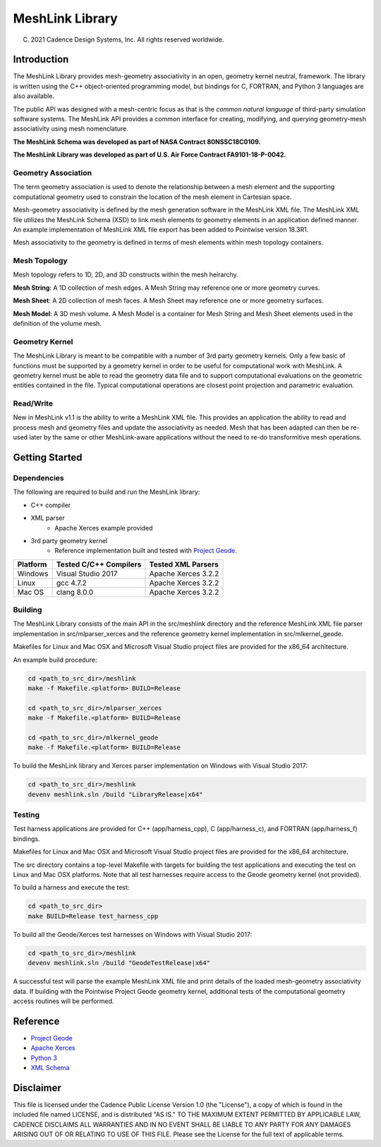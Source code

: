 MeshLink Library
========================

(C) 2021 Cadence Design Systems, Inc.  All rights reserved worldwide.

Introduction
~~~~~~~~~~~~

The MeshLink Library provides mesh-geometry associativity in an open, geometry
kernel neutral, framework. The library is written using the C++ object-oriented
programming model, but bindings for C, FORTRAN, and Python 3 languages are also
available.

The public API was designed with a mesh-centric focus as that is the *common
natural language* of third-party simulation software systems.  The MeshLink
API provides a common interface for creating, modifying, and querying
geometry-mesh associativity using mesh nomenclature. 

**The MeshLink Schema was developed as part of NASA Contract 80NSSC18C0109.**

**The MeshLink Library was developed as part of U.S. Air Force Contract FA9101-18-P-0042.**

Geometry Association
--------------------

The term geometry association is used to denote the relationship between a mesh
element and the supporting computational geometry used to constrain the
location of the mesh element in Cartesian space.  

Mesh-geometry associativity is defined by the mesh generation software in the
MeshLink XML file.  The MeshLink XML file utilizes the MeshLink Schema (XSD) to
link mesh elements to geometry elements in an application defined manner.  An
example implementation of MeshLink XML file export has been added to Pointwise
version 18.3R1.

Mesh associativity to the geometry is defined in terms of mesh elements within
mesh topology containers.

Mesh Topology
-------------

Mesh topology refers to 1D, 2D, and 3D constructs within the mesh heirarchy.

**Mesh String**: A 1D collection of mesh edges.  A Mesh String may reference
one or more geometry curves.

**Mesh Sheet**: A 2D collection of mesh faces.  A Mesh Sheet may reference one
or more geometry surfaces.

**Mesh Model**: A 3D mesh volume.  A Mesh Model is a container for Mesh String
and Mesh Sheet elements used in the definition of the volume mesh.

.. image:: https://raw.github.com/pointwise/MeshLink/master/doc/meshlink_topology.png

Geometry Kernel
---------------

The MeshLink Library is meant to be compatible with a number of 3rd party
geometry kernels.  Only a few basic of functions must be supported by a
geometry kernel in order to be useful for computational work with MeshLink.  A
geometry kernel must be able to read the geometry data file and to support
computational evaluations on the geometric entities contained in the file.
Typical computational operations are closest point projection and parametric
evaluation.

Read/Write
----------

New in MeshLink v1.1 is the ability to write a MeshLink XML file. This provides
an application the ability to read and process mesh and geometry files and
update the associativity as needed. Mesh that has been adapted can
then be re-used later by the same or other MeshLink-aware applications
without the need to re-do transformitive mesh operations.

Getting Started
~~~~~~~~~~~~~~~~

Dependencies
------------

The following are required to build and run the MeshLink library:

* C++ compiler
* XML parser
    * Apache Xerces example provided
* 3rd party geometry kernel
    * Reference implementation built and tested with `Project Geode`_.


+----------+------------------------+---------------------+
|Platform  |Tested C/C++ Compilers  |Tested XML Parsers   |
+==========+========================+=====================+
|Windows   |Visual Studio 2017      |Apache Xerces 3.2.2  |
+----------+------------------------+---------------------+
|Linux     |gcc 4.7.2               |Apache Xerces 3.2.2  |
+----------+------------------------+---------------------+
|Mac OS    |clang 8.0.0             |Apache Xerces 3.2.2  |
+----------+------------------------+---------------------+


Building
--------

The MeshLink Library consists of the main API in the src/meshlink directory and
the reference MeshLink XML file parser implementation in src/mlparser_xerces
and the reference geometry kernel implementation in src/mlkernel_geode.

Makefiles for Linux and Mac OSX and Microsoft Visual Studio project files are
provided for the x86_64 architecture. 

An example build procedure:

.. code:: bash

    cd <path_to_src_dir>/meshlink
    make -f Makefile.<platform> BUILD=Release 

    cd <path_to_src_dir>/mlparser_xerces
    make -f Makefile.<platform> BUILD=Release 

    cd <path_to_src_dir>/mlkernel_geode
    make -f Makefile.<platform> BUILD=Release 

To build the MeshLink library and Xerces parser implementation on Windows with Visual Studio 2017:

.. code:: bash

    cd <path_to_src_dir>/meshlink
    devenv meshlink.sln /build "LibraryRelease|x64"


Testing
-------

Test harness applications are provided for C++ (app/harness_cpp), C
(app/harness_c), and FORTRAN (app/harness_f) bindings.

Makefiles for Linux and Mac OSX and Microsoft Visual Studio project files are
provided for the x86_64 architecture. 

The src directory contains a top-level Makefile with targets for building the
test applications and executing the test on Linux and Mac OSX platforms. Note
that all test harnesses require access to the Geode geometry kernel (not provided).

To build a harness and execute the test:

.. code:: bash

    cd <path_to_src_dir>
    make BUILD=Release test_harness_cpp

To build all the Geode/Xerces test harnesses on Windows with Visual Studio 2017:

.. code:: bash

    cd <path_to_src_dir>/meshlink
    devenv meshlink.sln /build "GeodeTestRelease|x64"


A successful test will parse the example MeshLink XML file and print details of
the loaded mesh-geometry associativity data.  If building with the Pointwise
Project Geode geometry kernel, additional tests of the computational geometry
access routines will be performed.


Reference
~~~~~~~~~

* `Project Geode`_
* `Apache Xerces`_
* `Python 3`_
* `XML Schema`_

Disclaimer
~~~~~~~~~~

This file is licensed under the Cadence Public License Version 1.0 (the
"License"), a copy of which is found in the included file named
LICENSE, and is distributed "AS IS." TO THE MAXIMUM EXTENT PERMITTED BY
APPLICABLE LAW, CADENCE DISCLAIMS ALL WARRANTIES AND IN NO EVENT SHALL BE
LIABLE TO ANY PARTY FOR ANY DAMAGES ARISING OUT OF OR RELATING TO USE OF
THIS FILE.  Please see the License for the full text of applicable terms.


.. _Project Geode: https://www.pointwise.com/geode
.. _Apache Xerces: https://xerces.apache.org
.. _Python 3: https://www.python.org
.. _XML Schema: https://www.w3.org/TR/xmlschema-0
